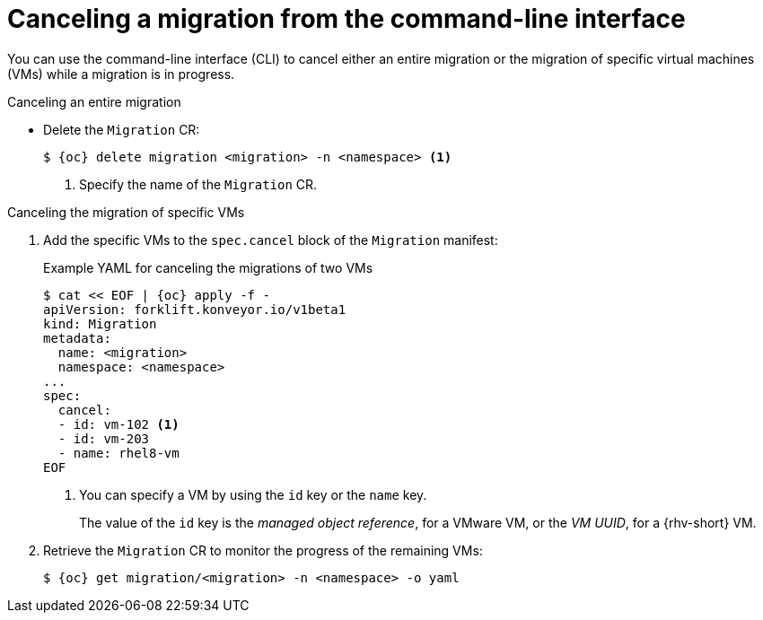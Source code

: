// Module included in the following assemblies:
//
// * documentation/doc-Migration_Toolkit_for_Virtualization/master.adoc

:_content-type: PROCEDURE
[id="canceling-migration-cli_{context}"]
= Canceling a migration from the command-line interface

You can use the command-line interface (CLI) to cancel either an entire migration or the migration of specific virtual machines (VMs) while a migration is in progress.

.Canceling an entire migration

* Delete the `Migration` CR:
+
[source,terminal,subs="attributes+"]
----
$ {oc} delete migration <migration> -n <namespace> <1>
----
<1> Specify the name of the `Migration` CR.

.Canceling the migration of specific VMs

. Add the specific VMs to the `spec.cancel` block of the `Migration` manifest:
+
.Example YAML for canceling the migrations of two VMs
[source,yaml,subs="attributes+"]
----
$ cat << EOF | {oc} apply -f -
apiVersion: forklift.konveyor.io/v1beta1
kind: Migration
metadata:
  name: <migration>
  namespace: <namespace>
...
spec:
  cancel:
  - id: vm-102 <1>
  - id: vm-203
  - name: rhel8-vm
EOF
----
<1> You can specify a VM by using the `id` key or the `name` key.
+
The value of the `id` key is the _managed object reference_, for a VMware VM, or the _VM UUID_, for a {rhv-short} VM.

. Retrieve the `Migration` CR to monitor the progress of the remaining VMs:
+
[source,terminal,subs="attributes+"]
----
$ {oc} get migration/<migration> -n <namespace> -o yaml
----
